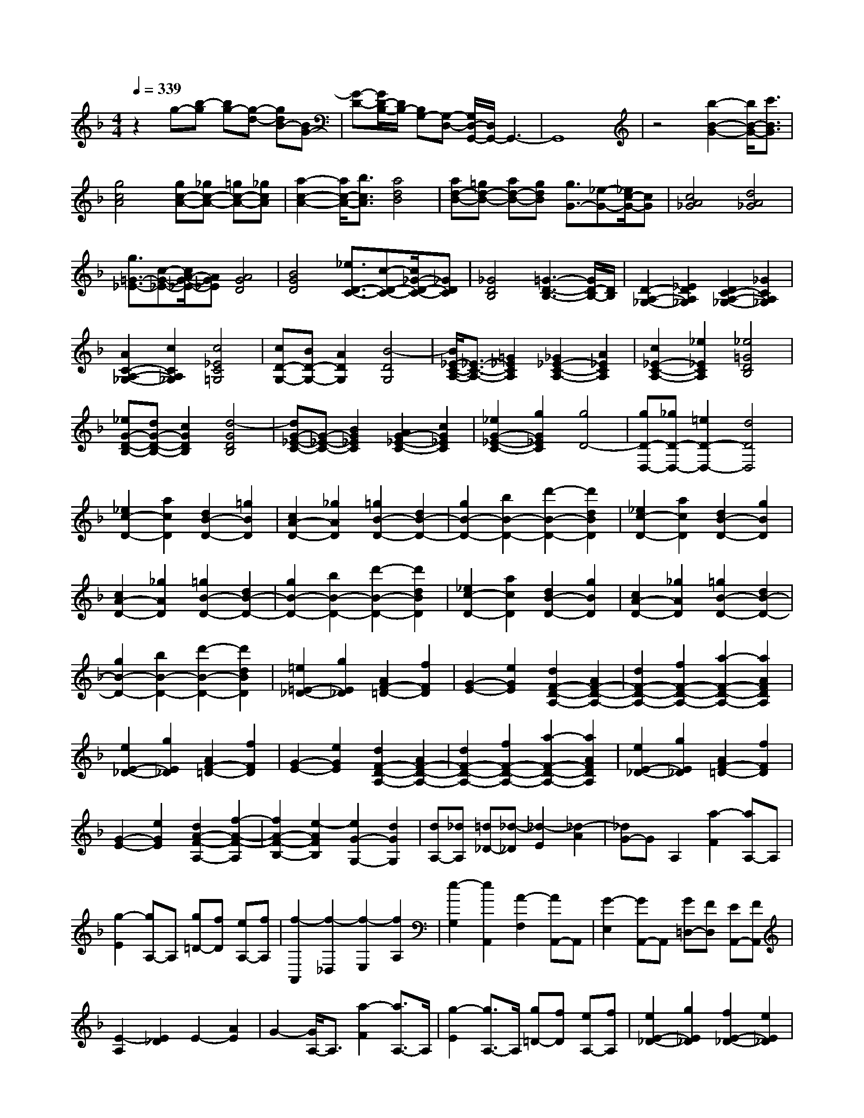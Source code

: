 % input file /home/ubuntu/MusicGeneratorQuin/training_data/scarlatti/K179.MID
X: 1
T: 
M: 4/4
L: 1/8
Q:1/4=339
% Last note suggests Dorian mode tune
K:F % 1 flats
%(C) John Sankey 1998
%%MIDI program 6
%%MIDI program 6
%%MIDI program 6
%%MIDI program 6
%%MIDI program 6
%%MIDI program 6
%%MIDI program 6
%%MIDI program 6
%%MIDI program 6
%%MIDI program 6
%%MIDI program 6
%%MIDI program 6
z2 g-[b-g] [bg-][g-d-] [gdB-][BG-]|[G-D-][G/2D/2-B,/2-][D/2B,/2-] [B,G,-][G,-D,-] [G,/2D,/2-G,,/2-][D,/2G,,/2-]G,,3-|G,,8|z4 [b2-B2-G2-] [b/2B/2-G/2-][c'3/2B3/2G3/2]|
[g4c4A4] [gc-A-][_gc-A-] [=gc-A-][_gcA]|[a2-c2-A2-] [a/2c/2-A/2-][b3/2c3/2A3/2] [a4d4B4]|[ad-B-][=gd-B-] [ad-B-][gdB] [g3/2G3/2-][_e-G-][_e/2c/2-G/2-][cG]|[c4A4_G4] [d4A4_G4]|
[g3/2=G3/2-_E3/2-][c-G-_E-][c/2A/2-G/2-_E/2-][AG_E] [A4G4D4]|[B4G4D4] [_e3/2D3/2-C3/2-][c-D-C-][c/2_G/2-D/2-C/2-][_GDC]|[_G4D4B,4] [=G3-D3-B,3-][G/2D/2-B,/2-][D/2B,/2]|[D2-A,2-_G,2-] [_E2D2A,2_G,2] [D2C2-A,2-_G,2-] [_G2C2A,2_G,2]|
[A2C2-A,2-_G,2-] [c2C2A,2_G,2] [c4_E4C4=G,4]|[cD-G,-][BD-G,-] [A2D2G,2] [B4-D4G,4]|[B/2_E/2-C/2-A,/2-][_E3/2-C3/2-A,3/2-] [=G2_E2C2A,2] [_G2_E2-C2-A,2-] [A2_E2C2A,2]|[c2_E2-C2-A,2-] [_e2_E2C2A,2] [_e4=G4D4B,4]|
[_eG-D-B,-][dG-D-B,-] [c2G2D2B,2] [d4-G4D4B,4]|[dG-_E-C-][G-_E-C-] [B2G2_E2C2] [A2G2-_E2-C2-] [c2G2_E2C2]|[_e2G2-_E2-C2-] [g2G2_E2C2] [g4D4-]|[gD-D,-][_gD-D,-] [=e2D2-D,2-] [d4D4D,4]|
[_e2c2-D2-] [a2c2D2] [d2B2-D2-] [=g2B2D2]|[c2A2-D2-] [_g2A2D2] [=g2B2-D2-] [d2B2-D2-]|[g2B2-D2-] [b2B2-D2-] [d'2-B2-D2-] [d'2d2B2D2]|[_e2c2-D2-] [a2c2D2] [d2B2-D2-] [g2B2D2]|
[c2A2-D2-] [_g2A2D2] [=g2B2-D2-] [d2B2-D2-]|[g2B2-D2-] [b2B2-D2-] [d'2-B2-D2-] [d'2d2B2D2]|[_e2c2-D2-] [a2c2D2] [d2B2-D2-] [g2B2D2]|[c2A2-D2-] [_g2A2D2] [=g2B2-D2-] [d2B2-D2-]|
[g2B2-D2-] [b2B2-D2-] [d'2-B2-D2-] [d'2d2B2D2]|[=e2=E2-_D2-] [g2E2_D2] [A2F2-=D2-] [f2F2D2]|[G2-E2-] [e2G2E2] [d2F2-D2-A,2-] [A2F2-D2-A,2-]|[d2F2-D2-A,2-] [f2F2-D2-A,2-] [a2-F2-D2-A,2-] [a2A2F2D2A,2]|
[e2E2-_D2-] [g2E2_D2] [A2F2-=D2-] [f2F2D2]|[G2-E2-] [e2G2E2] [d2F2-D2-A,2-] [A2F2-D2-A,2-]|[d2F2-D2-A,2-] [f2F2-D2-A,2-] [a2-F2-D2-A,2-] [a2A2F2D2A,2]|[e2E2-_D2-] [g2E2_D2] [A2F2-=D2-] [f2F2D2]|
[G2-E2-] [e2G2E2] [d2A2-F2-A,2-] [f2-A2-F2-A,2]|[f2A2-F2-B,2-] [e2-A2F2B,2] [e2G2-G,2-] [d2G2G,2]|[dA,-][_dA,] [=d_D-][_d-_D] [_d2-E2] [_d2-A2]|[_dG-]G A,2 [a2-F2] [aA,-]A,|
[g2-E2] [gA,-]A, [g=D-][fD] [eA,-][fA,]|[f2-A,,2] [f2-_D,2] [f2-E,2] [f2A,2]|[e2-G,2] [e2A,,2] [A2-F,2] [AA,,-]A,,|[G2-E,2] [GA,,-]A,, [G=D,-][FD,] [EA,,-][FA,,]|
[E2-A,2] [E2_D2] E2- [A2E2]|G2- [G/2A,/2-]A,3/2 [a2-F2] [a3/2A,3/2-]A,/2|[g2-E2] [g3/2A,3/2-]A,/2 [g=D-][fD] [eA,-][fA,]|[e2E2-_D2-] [g2E2_D2] [f2E2-_D2-] [e2E2_D2]|
[=d2F2-=D2-] [b2F2D2] [a2G2-G,2-] [g2G2G,2]|[f2F2-A,2-] [e2F2A,2] [d2E2-A,2-] [_d2E2A,2]|[=d2D2] [e2E2] [f2F2] [_g2_G2]|[=g2=G2] [_a2_A2] [_a2-A,2] [_a2-_D2]|
[_a2-E2] [_a2=A2] [=a2-G2] [a2A,2]|[a2-F2] [aA,-]A, [g2-E2] [gA,-]A,|[g=D-][fD] [eA,-][fA,] [f2-A,,2] [f2_D,2]|[e2-E,2] [e2-A,2] [e2-G,2] [e2A,,2]|
[A2-F,2] [AA,,-]A,, [G2-E,2] [GA,,-]A,,|[G=D,-][FD,] [EA,,-][FA,,] [E2-A,2] [E2_D2]|E2- [A2E2] G2- [G/2A,/2-]A,3/2|[a2-F2] [a3/2A,3/2-]A,/2 [g2-E2] [g3/2A,3/2-]A,/2|
[g=D-][fD] [eA,-][fA,] [e2_D2-A,2-] [g2_D2-A,2-]|[f2_D2-A,2-] [e2_D2A,2] [d2=D2-B,2-] [b2D2B,2]|[a2G2-G,2-] [g2G2G,2] [f2F2-A,2-] [e2F2A,2]|[d2E2-A,2-] [_d2E2A,2] [=d2D,2-] [G2D,2]|
[F2E,2-] [E2E,2] [D2F,2-] [B2F,2]|[A2G,2-] [G2G,2] [F2A,2-] [E2A,2-]|[D2A,2-A,,2-] [_D2A,2A,,2] [_D4D,4-D,,4-]|[=D6D,6-D,,6-] [D,2D,,2]|
[D2D,2-] [F2D,2-] [A2D,2-] [d2D,2-]|[f2D,2-] [d2D,2] [c2-G,2] [c2=B,2]|[=B2-D2] [=B2-G2] [=B2-_A2] [=B2G2]|F2- [d2F2] [c2G2-_E2-] [=B2G2_E2]|
[c2F2-D2-] [d2F2D2] [_e2G2-C2-] [d2G2C2]|[g2G2-G,2-] [f2G2G,2] [_e2G2-G,2-] [d2G2G,2]|[c2F2-_A,2-] [=B2F2_A,2] [g2G2-G,2-] [f2G2G,2]|[_e2G2-G,2-] [d2G2G,2] [c2F2-_A,2-] [=B2F2_A,2]|
[g2G2-G,2-] [f2G2G,2] [_e2G2-G,2-] [d2G2G,2]|[_e3/2-G3/2-_E3/2-C3/2-][g-_e-G-_E-C-][g/2_g/2-_e/2-G/2-_E/2-C/2-][_g_e-G_EC] [_g4-_e4-G4_E4C4]|[_g4_e4G4_E4C4] [d3/2-G3/2-D3/2-_B,3/2-][=g-d-G-D-B,-][g/2_g/2-d/2-G/2-D/2-B,/2-][_gd-GDB,]|[_g4-d4-G4D4B,4] [_g4d4G4D4B,4]|
[c3/2-_G3/2-D3/2-C3/2-=A,3/2-][=g-c-_G-D-C-A,-][g/2_g/2-c/2-_G/2-D/2-C/2-A,/2-][_gc-_GDCA,] [_g4-c4-_G4D4C4A,4]|[_g4c4_G4D4C4A,4] [_B3/2=G3/2-G,3/2-][=g-G-G,-][g/2_g/2-G/2-G,/2-][_gGG,]|[_g4G4G,4] [=g4-G4G,4]|[g2C,2-] [_e2C,2-] [c2C,2-] [=A2C,2-]|
[_G2C,2-] [_E2C,2] [_ED,-][DD,] [_E_G,-][D-_G,]|[D2A,2] D2 C2 D,2|[d2-B,2] [dD,-]D, [c2-A,2] [cD,-]D,|[c=G,-][BG,] [AD,-][BD,] [B2-D,,2] [B2-_G,,2]|
[B2-A,,2] [B2D,2] [A2-C,2] [A2D,,2]|[=G2-B,,2] [GD,,-]D,, [_G2-A,,2] [_GD,,-]D,,|[A=G,,-][=GG,,] [_GD,,-][=GD,,] [G2-D,2] [G2-_G,2]|[G2-A,2] [G2D2] [A2-C2] [A2D,2]|
[d2-B,2] [d3/2D,3/2-]D,/2 [c2-A,2] [c3/2D,3/2-]D,/2|[c=G,-][BG,] [AD,-][BD,] [A2_G,2-D,2-] [c2_G,2-D,2-]|[B2_G,2-D,2-] [A2_G,2D,2] [G2=G,2-_E,2-] [_e2G,2_E,2]|[d2C2-C,2-] [c2C2C,2] [B2B,2-G,2-D,2-] [A2B,2G,2D,2]|
[G2C2-A,2-G,2-D,2-] [_G2C2A,2G,2D,2] [=G2G,2] [A2A,2]|[B2B,2] [=B2=B,2] [c2C2] [_d2_D2]|[_d2-D,2] [_d2-_G,2] [_d2-A,2] [_d2=D2]|[=d2-C2] [d2D,2] [d2-_B,2] [dD,-]D,|
[c2-A,2] [cD,-]D, [c=G,-][_BG,] [AD,-][BD,]|[B2-D,,2] [B2_G,,2] [A2-A,,2] [A2-D,2]|[A2-C,2] [A2D,,2] [G2-B,,2] [GD,,-]D,,|[_G2-A,,2] [_GD,,-]D,, [A=G,,-][=GG,,] [_GD,,-][=GD,,]|
[G2-D,2] [G2_G,2] [A2-A,2] [A2-D2]|[A2-C2] [A2D,2] [d2-B,2] [d3/2D,3/2-]D,/2|[c2-A,2] [c3/2D,3/2-]D,/2 [c=G,-][BG,] [AD,-][BD,]|[A2_G,2-D,2-] [c2_G,2-D,2-] [B2_G,2-D,2-] [A2_G,2D,2]|
[G2=G,2-_E,2-] [_e2G,2_E,2] [d2C2-C,2-] [c2C2C,2]|[B2B,2-G,2-D,2-] [A2B,2G,2D,2] [G2C2-A,2-G,2-D,2-] [_G2C2A,2G,2D,2]|[=G2-G,2-G,,2-] [g2G2G,2-G,,2-] [_g2G,2-G,,2-] [_e2G,2G,,2]|[d2A,2-] [c2A,2] [B2B,2-] [A2B,2]|
[d2C2-] [c2C2] [B2D2-] [A2D2]|[G2-G,2-] [=g2G2G,2-] [_g2G,2-] [_e2G,2]|[d2A,2-] [c2A,2] [B2B,2-] [A2B,2]|[d2C2-] [c2C2] [B2D2-] [A2D2]|
[G2G,2-G,,2-] [G2G,2-G,,2-] [_G2G,2-G,,2-] [_E2G,2G,,2]|[D2A,,2-] [C2A,,2] [B,2B,,2-] [A,2B,,2]|[D2C,2-] [C2C,2] [B,2D,2-] [A,2D,2]|[A,8-G,,8-]|
[A,2G,,2-] [G,6-G,,6-]|[G,8-G,,8-]|[G,8G,,8-]|G,,/2
